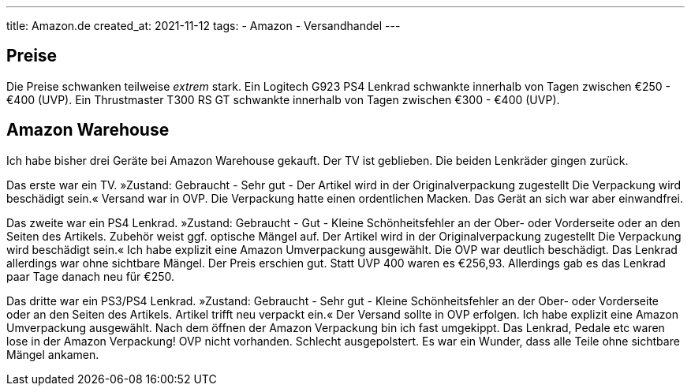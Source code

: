 ---
title: Amazon.de
created_at: 2021-11-12
tags:
- Amazon
- Versandhandel
---

== Preise

Die Preise schwanken teilweise _extrem_ stark.
Ein Logitech G923 PS4 Lenkrad schwankte innerhalb von Tagen zwischen €250 - €400 (UVP).
Ein Thrustmaster T300 RS GT schwankte innerhalb von Tagen zwischen €300 - €400 (UVP).

== Amazon Warehouse

Ich habe bisher drei Geräte bei Amazon Warehouse gekauft.
Der TV ist geblieben.
Die beiden Lenkräder gingen zurück.

Das erste war ein TV.
»Zustand: Gebraucht - Sehr gut - Der Artikel wird in der Originalverpackung zugestellt Die Verpackung wird beschädigt sein.«
Versand war in OVP.
Die Verpackung hatte einen ordentlichen Macken.
Das Gerät an sich war aber einwandfrei.

Das zweite war ein PS4 Lenkrad.
»Zustand: Gebraucht - Gut - Kleine Schönheitsfehler an der Ober- oder Vorderseite oder an den Seiten des Artikels. Zubehör weist ggf. optische Mängel auf. Der Artikel wird in der Originalverpackung zugestellt Die Verpackung wird beschädigt sein.«
Ich habe explizit eine Amazon Umverpackung ausgewählt.
Die OVP war deutlich beschädigt.
Das Lenkrad allerdings war ohne sichtbare Mängel.
Der Preis erschien gut.
Statt UVP 400 waren es €256,93.
Allerdings gab es das Lenkrad paar Tage danach neu für €250.

Das dritte war ein PS3/PS4 Lenkrad.
»Zustand: Gebraucht - Sehr gut - Kleine Schönheitsfehler an der Ober- oder Vorderseite oder an den Seiten des Artikels. Artikel trifft neu verpackt ein.«
Der Versand sollte in OVP erfolgen.
Ich habe explizit eine Amazon Umverpackung ausgewählt.
Nach dem öffnen der Amazon Verpackung bin ich fast umgekippt.
Das Lenkrad, Pedale etc waren lose in der Amazon Verpackung!
OVP nicht vorhanden.
Schlecht ausgepolstert.
Es war ein Wunder, dass alle Teile ohne sichtbare Mängel ankamen.
